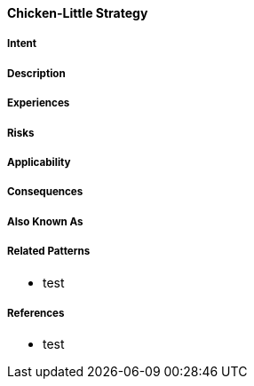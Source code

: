 [[chicken-little-strategy]]
==== [pattern]#Chicken-Little Strategy#

===== Intent


===== Description


===== Experiences


===== Risks


===== Applicability

===== Consequences


===== Also Known As

===== Related Patterns

* test

===== References

* test

// end of list
